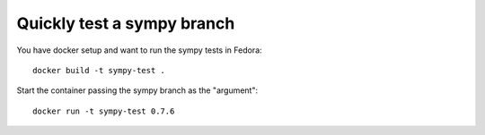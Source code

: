 Quickly test a sympy branch
===========================

You have docker setup and want to run the sympy tests in Fedora::

    docker build -t sympy-test .

Start the container passing the sympy branch as the "argument"::

    docker run -t sympy-test 0.7.6


